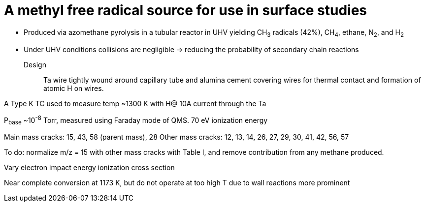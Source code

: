 = A methyl free radical source for use in surface studies

- Produced via azomethane pyrolysis in a tubular reactor in UHV yielding CH~3~ radicals (42%), CH~4~, ethane, N~2~, and
H~2~

- Under UHV conditions collisions are negligible -> reducing the probability of secondary chain reactions

Design::
Ta wire tightly wound around capillary tube and alumina cement covering wires for thermal contact and formation of atomic
H on wires.

A Type K TC used to measure temp ~1300 K with H@ 10A current through the Ta

P~base~ ~10^-8^ Torr, measured using Faraday mode of QMS. 70 eV ionization energy

Main mass cracks: 15, 43, 58 (parent mass), 28
Other mass cracks: 12, 13, 14, 26, 27, 29, 30, 41, 42, 56, 57

To do: normalize m/z = 15 with other mass cracks with Table I, and remove contribution from any methane produced.

Vary electron impact energy
ionization cross section

Near complete conversion at 1173 K, but do not operate at too high T due to wall reactions more prominent